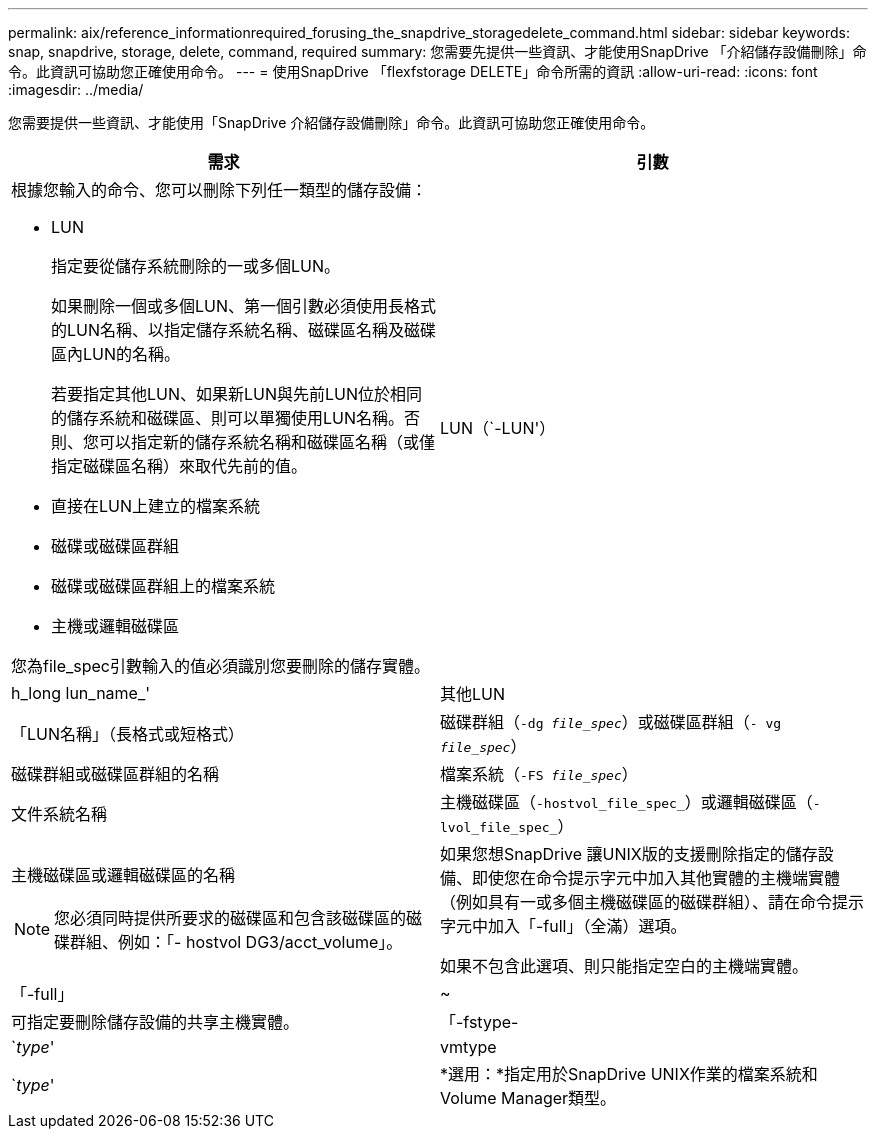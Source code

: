 ---
permalink: aix/reference_informationrequired_forusing_the_snapdrive_storagedelete_command.html 
sidebar: sidebar 
keywords: snap, snapdrive, storage, delete, command, required 
summary: 您需要先提供一些資訊、才能使用SnapDrive 「介紹儲存設備刪除」命令。此資訊可協助您正確使用命令。 
---
= 使用SnapDrive 「flexfstorage DELETE」命令所需的資訊
:allow-uri-read: 
:icons: font
:imagesdir: ../media/


[role="lead"]
您需要提供一些資訊、才能使用「SnapDrive 介紹儲存設備刪除」命令。此資訊可協助您正確使用命令。

|===
| 需求 | 引數 


 a| 
根據您輸入的命令、您可以刪除下列任一類型的儲存設備：

* LUN
+
指定要從儲存系統刪除的一或多個LUN。

+
如果刪除一個或多個LUN、第一個引數必須使用長格式的LUN名稱、以指定儲存系統名稱、磁碟區名稱及磁碟區內LUN的名稱。

+
若要指定其他LUN、如果新LUN與先前LUN位於相同的儲存系統和磁碟區、則可以單獨使用LUN名稱。否則、您可以指定新的儲存系統名稱和磁碟區名稱（或僅指定磁碟區名稱）來取代先前的值。

* 直接在LUN上建立的檔案系統
* 磁碟或磁碟區群組
* 磁碟或磁碟區群組上的檔案系統
* 主機或邏輯磁碟區


您為file_spec引數輸入的值必須識別您要刪除的儲存實體。



 a| 
LUN（`-LUN'）
 a| 
h_long lun_name_'



 a| 
其他LUN
 a| 
「LUN名稱」（長格式或短格式）



 a| 
磁碟群組（`-dg _file_spec_`）或磁碟區群組（`- vg _file_spec_`）
 a| 
磁碟群組或磁碟區群組的名稱



 a| 
檔案系統（`-FS _file_spec_`）
 a| 
文件系統名稱



 a| 
主機磁碟區（`-hostvol_file_spec_`）或邏輯磁碟區（`-lvol_file_spec_`）
 a| 
主機磁碟區或邏輯磁碟區的名稱


NOTE: 您必須同時提供所要求的磁碟區和包含該磁碟區的磁碟群組、例如：「- hostvol DG3/acct_volume」。



 a| 
如果您想SnapDrive 讓UNIX版的支援刪除指定的儲存設備、即使您在命令提示字元中加入其他實體的主機端實體（例如具有一或多個主機磁碟區的磁碟群組）、請在命令提示字元中加入「-full」（全滿）選項。

如果不包含此選項、則只能指定空白的主機端實體。



 a| 
「-full」
 a| 
~



 a| 
可指定要刪除儲存設備的共享主機實體。



 a| 
「-fstype-
 a| 
`_type_'



 a| 
vmtype
 a| 
`_type_'



 a| 
*選用：*指定用於SnapDrive UNIX作業的檔案系統和Volume Manager類型。

|===